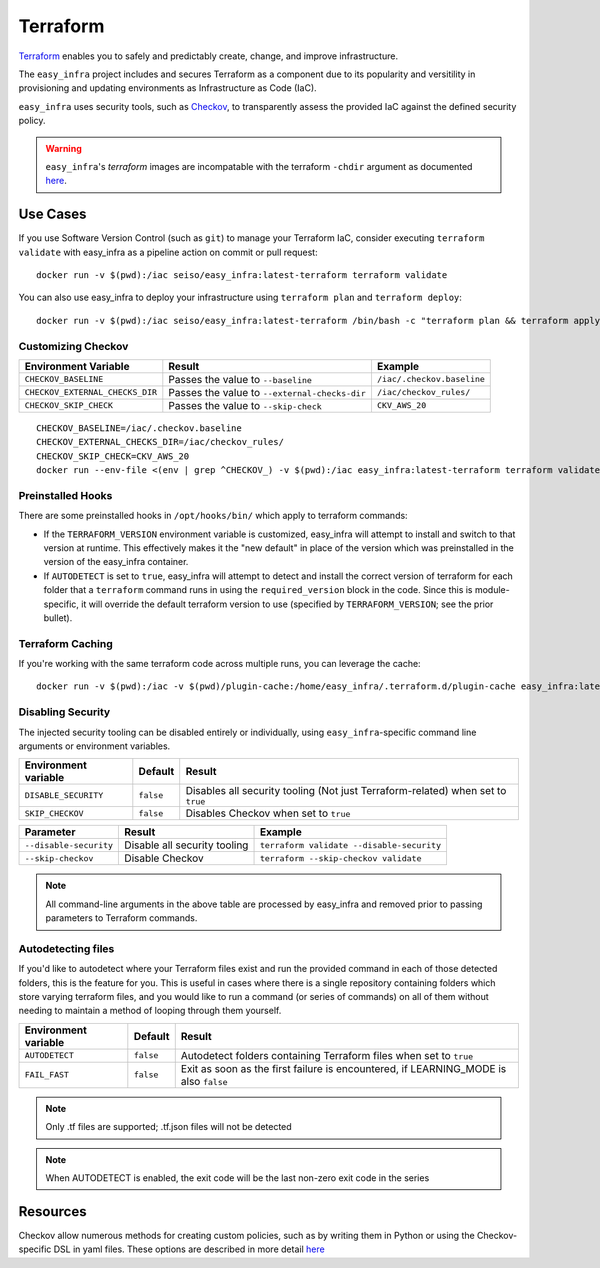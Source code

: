 *********
Terraform
*********

`Terraform <https://github.com/hashicorp/terraform>`_ enables you to safely and predictably create, change, and improve infrastructure.

The ``easy_infra`` project includes and secures Terraform as a component due to its popularity and versitility in provisioning and updating
environments as Infrastructure as Code (IaC).

``easy_infra`` uses security tools, such as `Checkov <https://www.checkov.io/>`_, to transparently assess the provided IaC against the defined security policy.

.. warning::
    ``easy_infra``'s `terraform` images are incompatable with the terraform ``-chdir`` argument as documented `here
    <https://developer.hashicorp.com/terraform/cli/commands#switching-working-directory-with-chdir>`_.


Use Cases
---------

If you use Software Version Control (such as ``git``) to manage your Terraform IaC, consider executing ``terraform validate`` with easy_infra as a
pipeline action on commit or pull request::

    docker run -v $(pwd):/iac seiso/easy_infra:latest-terraform terraform validate

You can also use easy_infra to deploy your infrastructure using ``terraform plan`` and ``terraform deploy``::

    docker run -v $(pwd):/iac seiso/easy_infra:latest-terraform /bin/bash -c "terraform plan && terraform apply -auto-approve"


Customizing Checkov
^^^^^^^^^^^^^^^^^^^

+---------------------------------+-----------------------------------------------+----------------------------+
| Environment Variable            | Result                                        | Example                    |
+=================================+===============================================+============================+
| ``CHECKOV_BASELINE``            | Passes the value to ``--baseline``            | ``/iac/.checkov.baseline`` |
+---------------------------------+-----------------------------------------------+----------------------------+
| ``CHECKOV_EXTERNAL_CHECKS_DIR`` | Passes the value to ``--external-checks-dir`` | ``/iac/checkov_rules/``    |
+---------------------------------+-----------------------------------------------+----------------------------+
| ``CHECKOV_SKIP_CHECK``          | Passes the value to ``--skip-check``          | ``CKV_AWS_20``             |
+---------------------------------+-----------------------------------------------+----------------------------+


::

    CHECKOV_BASELINE=/iac/.checkov.baseline
    CHECKOV_EXTERNAL_CHECKS_DIR=/iac/checkov_rules/
    CHECKOV_SKIP_CHECK=CKV_AWS_20
    docker run --env-file <(env | grep ^CHECKOV_) -v $(pwd):/iac easy_infra:latest-terraform terraform validate


Preinstalled Hooks
^^^^^^^^^^^^^^^^^^

There are some preinstalled hooks in ``/opt/hooks/bin/`` which apply to terraform commands:

* If the ``TERRAFORM_VERSION`` environment variable is customized, easy_infra will attempt to install and switch to that version at runtime. This
  effectively makes it the "new default" in place of the version which was preinstalled in the version of the easy_infra container.
* If ``AUTODETECT`` is set to ``true``, easy_infra will attempt to detect and install the correct version of terraform for each folder that a
  ``terraform`` command runs in using the ``required_version`` block in the code. Since this is module-specific, it will override the default
  terraform version to use (specified by ``TERRAFORM_VERSION``; see the prior bullet).


Terraform Caching
^^^^^^^^^^^^^^^^^

If you're working with the same terraform code across multiple runs, you can leverage the cache::

    docker run -v $(pwd):/iac -v $(pwd)/plugin-cache:/home/easy_infra/.terraform.d/plugin-cache easy_infra:latest-terraform /bin/bash -c "terraform init; terraform validate"


Disabling Security
^^^^^^^^^^^^^^^^^^

The injected security tooling can be disabled entirely or individually, using ``easy_infra``-specific command line arguments or environment variables.

+----------------------+-----------+---------------------------------------------------------------------------------+
| Environment variable | Default   | Result                                                                          |
+======================+===========+=================================================================================+
| ``DISABLE_SECURITY`` | ``false`` | Disables all security tooling (Not just Terraform-related) when set to ``true`` |
+----------------------+-----------+---------------------------------------------------------------------------------+
| ``SKIP_CHECKOV``     | ``false`` | Disables Checkov when set to ``true``                                           |
+----------------------+-----------+---------------------------------------------------------------------------------+

+------------------------+------------------------------+-------------------------------------------+
| Parameter              | Result                       | Example                                   |
+========================+==============================+===========================================+
| ``--disable-security`` | Disable all security tooling | ``terraform validate --disable-security`` |
+------------------------+------------------------------+-------------------------------------------+
| ``--skip-checkov``     | Disable Checkov              | ``terraform --skip-checkov validate``     |
+------------------------+------------------------------+-------------------------------------------+

.. note::
    All command-line arguments in the above table are processed by easy_infra and removed prior to passing parameters to Terraform commands.


Autodetecting files
^^^^^^^^^^^^^^^^^^^

If you'd like to autodetect where your Terraform files exist and run the provided command in each of those detected folders, this is the feature for
you.  This is useful in cases where there is a single repository containing folders which store varying terraform files, and you would like to run a
command (or series of commands) on all of them without needing to maintain a method of looping through them yourself.

+----------------------+-----------+--------------------------------------------------------------------------------------+
| Environment variable | Default   | Result                                                                               |
+======================+===========+======================================================================================+
| ``AUTODETECT``       | ``false`` | Autodetect folders containing Terraform files when set to ``true``                   |
+----------------------+-----------+--------------------------------------------------------------------------------------+
| ``FAIL_FAST``        | ``false`` | Exit as soon as the first failure is encountered, if LEARNING_MODE is also ``false`` |
+----------------------+-----------+--------------------------------------------------------------------------------------+

.. note::
    Only .tf files are supported; .tf.json files will not be detected

.. note::
    When AUTODETECT is enabled, the exit code will be the last non-zero exit code in the series


Resources
---------

Checkov allow numerous methods for creating custom policies, such as by writing them in Python or using the Checkov-specific DSL in yaml files. These options
are described in more detail `here <https://www.checkov.io/3.Custom%20Policies/Custom%20Policies%20Overview.html>`_
